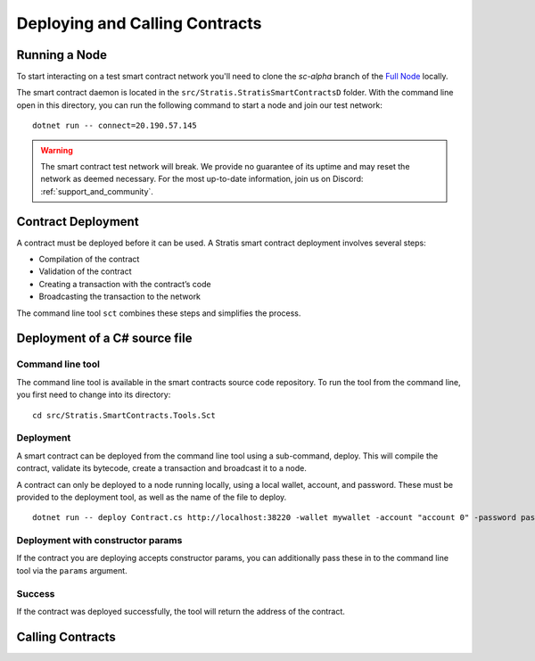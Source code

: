 ###############################
Deploying and Calling Contracts
###############################

Running a Node
--------------

To start interacting on a test smart contract network you'll need to clone the `sc-alpha` branch of the `Full Node <https://github.com/stratisproject/StratisBitcoinFullNode>`_ locally.

The smart contract daemon is located in the ``src/Stratis.StratisSmartContractsD`` folder. With the command line open in this directory, you can run the following command to start a node and join our test network:

::

  dotnet run -- connect=20.190.57.145

.. warning::
  The smart contract test network will break. We provide no guarantee of its uptime and may reset the network as deemed necessary. For the most up-to-date information, join us on Discord: :ref:`support_and_community`.


Contract Deployment
-------------------

A contract must be deployed before it can be used. A Stratis smart contract deployment involves several steps:

* Compilation of the contract
* Validation of the contract
* Creating a transaction with the contract’s code
* Broadcasting the transaction to the network

The command line tool ``sct`` combines these steps and simplifies the process.

Deployment of a C# source file
--------------------

Command line tool
'''''''''''
The command line tool is available in the smart contracts source code repository. To run the tool from the command line, you first need to change into its directory:

::

  cd src/Stratis.SmartContracts.Tools.Sct

Deployment
''''
A smart contract can be deployed from the command line tool using a sub-command, deploy. This will compile the contract, validate its bytecode, create a transaction and broadcast it to a node.

A contract can only be deployed to a node running locally, using a local wallet, account, and password. These must be provided to the deployment tool, as well as the name of the file to deploy.

::

  dotnet run -- deploy Contract.cs http://localhost:38220 -wallet mywallet -account "account 0" -password password -fee 1000 -gasprice 1 -gaslimit 30000

Deployment with constructor params
'''''''
If the contract you are deploying accepts constructor params, you can additionally pass these in to the command line tool via the ``params`` argument.

Success
'''''''
If the contract was deployed successfully, the tool will return the address of the contract.

Calling Contracts
-----------------
